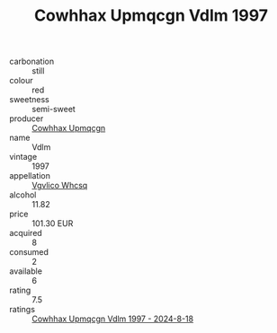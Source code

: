 :PROPERTIES:
:ID:                     68053eb3-234d-4c8d-9822-f98d83dac010
:END:
#+TITLE: Cowhhax Upmqcgn Vdlm 1997

- carbonation :: still
- colour :: red
- sweetness :: semi-sweet
- producer :: [[id:3e62d896-76d3-4ade-b324-cd466bcc0e07][Cowhhax Upmqcgn]]
- name :: Vdlm
- vintage :: 1997
- appellation :: [[id:b445b034-7adb-44b8-839a-27b388022a14][Vgvlico Whcsq]]
- alcohol :: 11.82
- price :: 101.30 EUR
- acquired :: 8
- consumed :: 2
- available :: 6
- rating :: 7.5
- ratings :: [[id:3d5488fd-644e-4210-9e19-9f1de12206ef][Cowhhax Upmqcgn Vdlm 1997 - 2024-8-18]]


